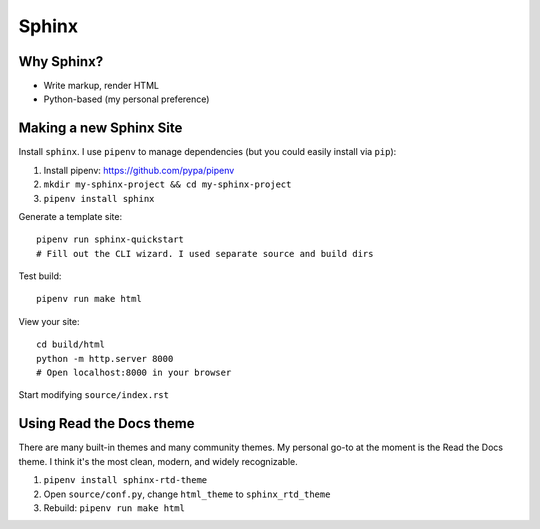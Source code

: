 Sphinx
======

Why Sphinx?
-----------

- Write markup, render HTML
- Python-based (my personal preference)

Making a new Sphinx Site
------------------------

Install ``sphinx``. I use ``pipenv`` to manage dependencies (but you could easily install via ``pip``):

#. Install pipenv: https://github.com/pypa/pipenv
#. ``mkdir my-sphinx-project && cd my-sphinx-project``
#. ``pipenv install sphinx``

Generate a template site::

    pipenv run sphinx-quickstart
    # Fill out the CLI wizard. I used separate source and build dirs

Test build::

    pipenv run make html

View your site::

    cd build/html
    python -m http.server 8000
    # Open localhost:8000 in your browser

Start modifying ``source/index.rst``

Using Read the Docs theme
-------------------------

There are many built-in themes and many community themes. My personal go-to at the moment is the Read the Docs theme. I think it's the most clean, modern, and widely recognizable.

#. ``pipenv install sphinx-rtd-theme``
#. Open ``source/conf.py``, change ``html_theme`` to ``sphinx_rtd_theme``
#. Rebuild: ``pipenv run make html``
